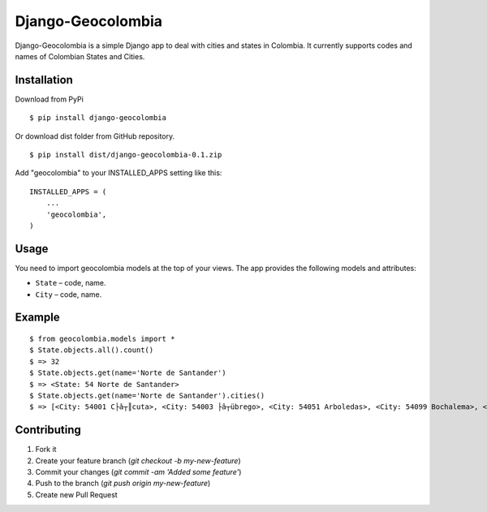 =====
Django-Geocolombia
=====

Django-Geocolombia is a simple Django app to deal with cities and states in Colombia. It currently supports codes and names of Colombian States and Cities.

Installation
-----------

Download from PyPi
::

    $ pip install django-geocolombia
    
Or download dist folder from GitHub repository.
::

    $ pip install dist/django-geocolombia-0.1.zip
    
Add "geocolombia" to your INSTALLED_APPS setting like this::

    INSTALLED_APPS = (
        ...
        'geocolombia',
    )

Usage
-----------

You need to import geocolombia models at the top of your views. The app provides the following models and attributes:

* ``State`` – code, name.
* ``City`` – code, name.

Example
-----------

::

    $ from geocolombia.models import *
    $ State.objects.all().count()
    $ => 32
    $ State.objects.get(name='Norte de Santander')
    $ => <State: 54 Norte de Santander>
    $ State.objects.get(name='Norte de Santander').cities()
    $ => [<City: 54001 C├â┬║cuta>, <City: 54003 ├â┬übrego>, <City: 54051 Arboledas>, <City: 54099 Bochalema>, <City: 54109 Bucarasica>, <City: 54125 C├ícota>, <City: 54128 C├íchira>, <City: 54172 Chin├ícota>, <City: 54174 Chitag├í>, <City: 54206 Convenci├│n>, <City: 54223 Cucutilla>, <City: 54239 Durania>, <City: 54245 El Carmen>, <City: 54250 El Tarra>, <City: 54261 El Zulia>, <City: 54313 Gramalote>, <City: 54344 Hacar├¡>, <City: 54347 Herr├ín>, <City: 54377 Labateca>, <City: 54385La Esperanza>, '...(remaining elements truncated)...']

Contributing
-----------

1. Fork it
2. Create your feature branch (`git checkout -b my-new-feature`)
3. Commit your changes (`git commit -am 'Added some feature'`)
4. Push to the branch (`git push origin my-new-feature`)
5. Create new Pull Request

